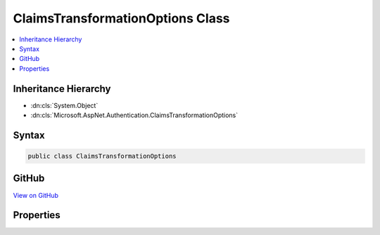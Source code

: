 

ClaimsTransformationOptions Class
=================================



.. contents:: 
   :local:







Inheritance Hierarchy
---------------------


* :dn:cls:`System.Object`
* :dn:cls:`Microsoft.AspNet.Authentication.ClaimsTransformationOptions`








Syntax
------

.. code-block:: csharp

   public class ClaimsTransformationOptions





GitHub
------

`View on GitHub <https://github.com/aspnet/apidocs/blob/master/aspnet/security/src/Microsoft.AspNet.Authentication/ClaimsTransformationOptions.cs>`_





.. dn:class:: Microsoft.AspNet.Authentication.ClaimsTransformationOptions

Properties
----------

.. dn:class:: Microsoft.AspNet.Authentication.ClaimsTransformationOptions
    :noindex:
    :hidden:

    
    .. dn:property:: Microsoft.AspNet.Authentication.ClaimsTransformationOptions.Transformer
    
        
        :rtype: Microsoft.AspNet.Authentication.IClaimsTransformer
    
        
        .. code-block:: csharp
    
           public IClaimsTransformer Transformer { get; set; }
    

